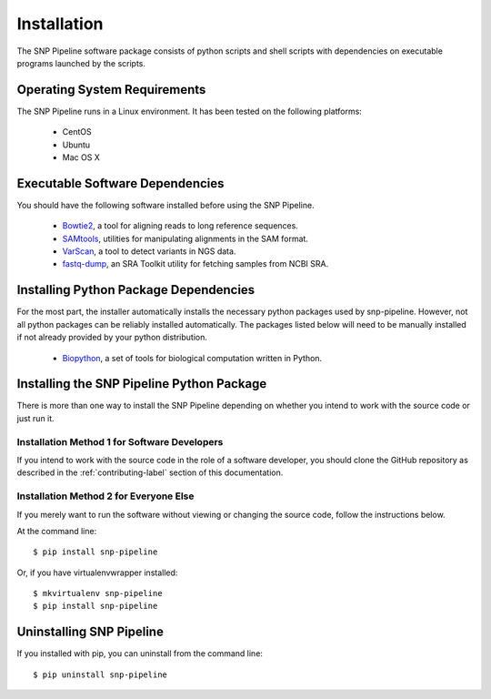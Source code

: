 .. _installation-label:

============
Installation
============

The SNP Pipeline software package consists of python scripts and shell scripts
with dependencies on executable programs launched by the scripts.

Operating System Requirements
-----------------------------

The SNP Pipeline runs in a Linux environment. It has been tested 
on the following platforms:

    * CentOS
    * Ubuntu
    * Mac OS X

Executable Software Dependencies
--------------------------------

You should have the following software installed before using the SNP Pipeline.

    * Bowtie2_, a tool for aligning reads to long reference sequences.
    * SAMtools_, utilities for manipulating alignments in the SAM format.
    * VarScan_, a tool to detect variants in NGS data.
    * fastq-dump_, an SRA Toolkit utility for fetching samples from NCBI SRA.


Installing Python Package Dependencies
--------------------------------------

For the most part, the installer automatically installs the necessary python packages used by snp-pipeline.  However, not all python packages can be reliably installed automatically.  The packages listed below will need to be manually installed if not already provided by your python distribution.

    * Biopython_, a set of tools for biological computation written in Python.

Installing the SNP Pipeline Python Package
------------------------------------------
There is more than one way to install the SNP Pipeline depending on whether you intend to work with the source code or just run it.

Installation Method 1 for Software Developers
`````````````````````````````````````````````

If you intend to work with the source code in the role of a software developer, you should clone the GitHub repository as described in the :ref:`contributing-label` section of this documentation.

Installation Method 2 for Everyone Else
```````````````````````````````````````

If you merely want to run the software without viewing or changing the source code, follow the instructions below.

At the command line::

    $ pip install snp-pipeline

Or, if you have virtualenvwrapper installed::

    $ mkvirtualenv snp-pipeline
    $ pip install snp-pipeline


Uninstalling SNP Pipeline 
-------------------------

If you installed with pip, you can uninstall from the command line::

    $ pip uninstall snp-pipeline

.. _Bowtie2: http://sourceforge.net/projects/bowtie-bio/files/bowtie2/
.. _SAMtools: http://sourceforge.net/projects/samtools/files/
.. _VarScan: http://sourceforge.net/projects/varscan/files/
.. _fastq-dump: http://www.ncbi.nlm.nih.gov/Traces/sra/sra.cgi?view=software
.. _Biopython: http://biopython.org/wiki/Download
